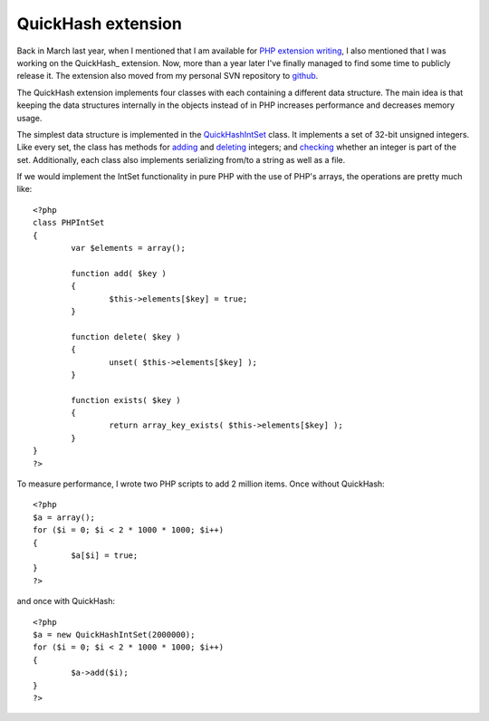 QuickHash extension
===================

.. articleMetaData::
   :Where: London, UK
   :Date: 2011-07-19 09:17 Europe/London
   :Tags: blog, php, extensions, opensource
   :Short: quickhash

Back in March last year, when I mentioned that I am available for `PHP
extension writing`_, I also mentioned that I was working on the QuickHash_
extension. Now, more than a year later I've finally managed to find some time
to publicly release it. The extension also moved from my personal SVN
repository to github_.

The QuickHash extension implements four classes with each containing a
different data structure. The main idea is that keeping the data structures
internally in the objects instead of in PHP increases performance and
decreases memory usage.

The simplest data structure is implemented in the QuickHashIntSet_ class. It
implements a set of 32-bit unsigned integers.  Like every set, the class has
methods for adding__ and deleting__ integers; and checking__ whether an
integer is part of the set. Additionally, each class also implements
serializing from/to a string as well as a file.

If we would implement the IntSet functionality in pure PHP with the use of
PHP's arrays, the operations are pretty much like::

	<?php
	class PHPIntSet
	{
		var $elements = array();

		function add( $key )
		{
			$this->elements[$key] = true;
		}

		function delete( $key )
		{
			unset( $this->elements[$key] );
		}

		function exists( $key )
		{
			return array_key_exists( $this->elements[$key] );
		}
	}
	?>

To measure performance, I wrote two PHP scripts to add 2 million items. Once
without QuickHash::

	<?php
	$a = array();
	for ($i = 0; $i < 2 * 1000 * 1000; $i++)
	{
		$a[$i] = true;
	}
	?>

and once with QuickHash::

	<?php
	$a = new QuickHashIntSet(2000000);
	for ($i = 0; $i < 2 * 1000 * 1000; $i++)
	{
		$a->add($i);
	}
	?>

.. _QuickHashIntSet: http://docs.php.net/manual/en/class.quickhashintset.php
__ http://docs.php.net/manual/en/quickhashintset.add.php
__ http://docs.php.net/manual/en/quickhashintset.delete.php
__ http://docs.php.net/manual/en/quickhashintset.exists.php


.. _`PHP extension writing`: /available-for-php-extension-writing.html
.. _`github`: https://github.com/derickr/quickhash

